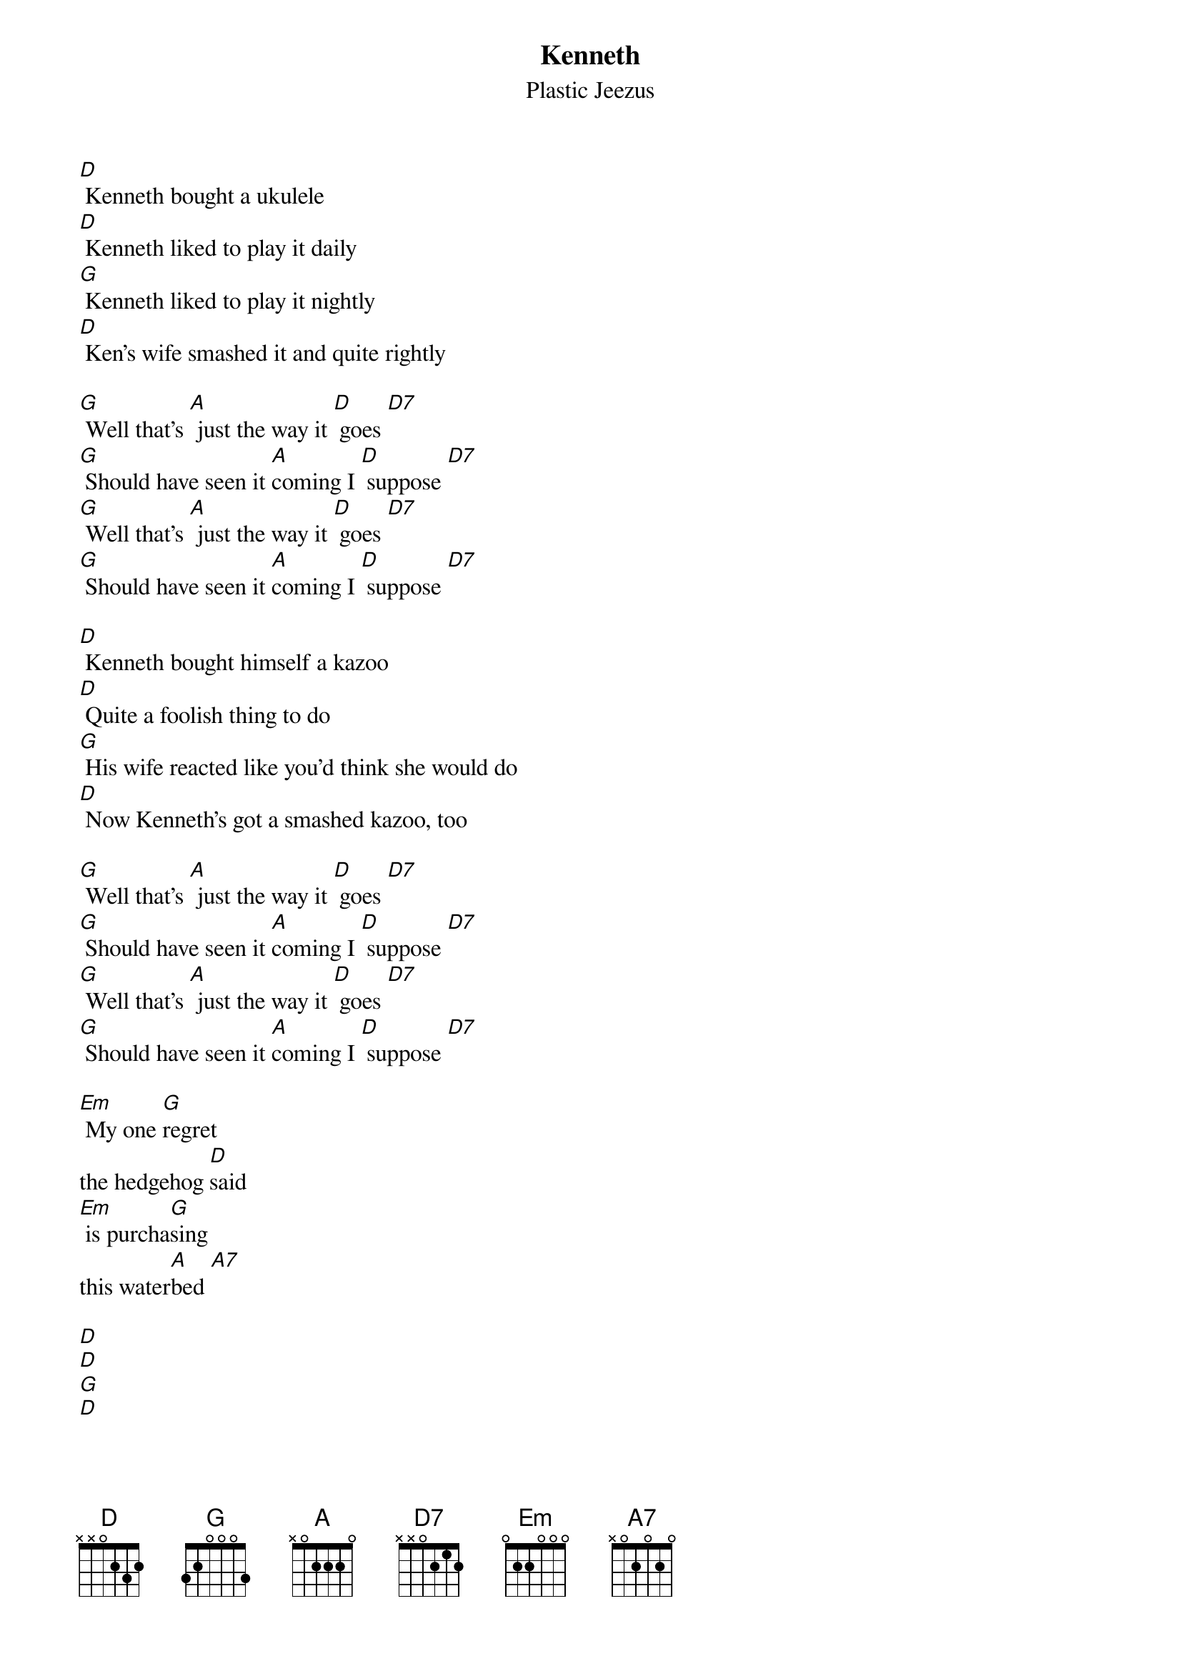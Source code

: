{t: Kenneth}
{st: Plastic Jeezus}

[D] Kenneth bought a ukulele
[D] Kenneth liked to play it daily
[G] Kenneth liked to play it nightly
[D] Ken's wife smashed it and quite rightly

[G] Well that's [A] just the way it [D] goes [D7]
[G] Should have seen it [A]coming I [D] suppose [D7]
[G] Well that's [A] just the way it [D] goes [D7]
[G] Should have seen it [A]coming I [D] suppose [D7]

[D] Kenneth bought himself a kazoo
[D] Quite a foolish thing to do
[G] His wife reacted like you'd think she would do
[D] Now Kenneth's got a smashed kazoo, too

[G] Well that's [A] just the way it [D] goes [D7]
[G] Should have seen it [A]coming I [D] suppose [D7]
[G] Well that's [A] just the way it [D] goes [D7]
[G] Should have seen it [A]coming I [D] suppose [D7]

[Em] My one [G]regret
the hedgehog [D]said
[Em] is purcha[G]sing
this water[A]bed [A7]

[D]
[D]
[G]
[D]

[D] Kenneth thought he'd learn recorder
[D] He borrowed one off of his daughter
[G] His wife found out, which terrified him
[D] Now that recorder's stuck inside him

[G] Well that's [A] just the way it [D] goes [D7]
[G] Should have seen it [A]coming I [D] suppose [D7]
[G] Well that's [A] just the way it [D] goes [D7]
[G] Should have seen it [A]coming I [D] suppose [D7]
